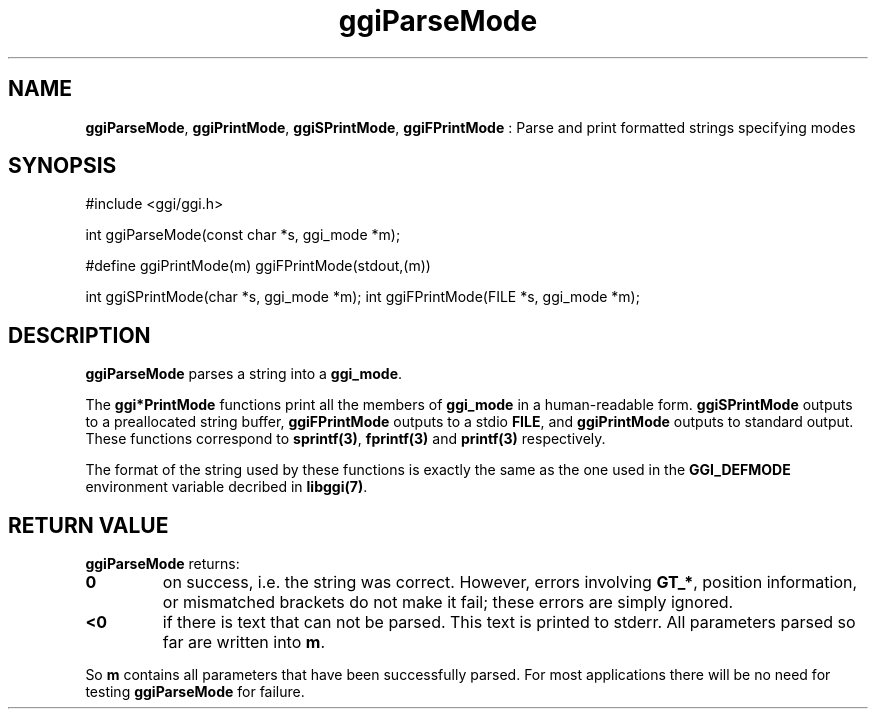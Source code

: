 .TH "ggiParseMode" 3 GGI
.SH NAME
\fBggiParseMode\fR, \fBggiPrintMode\fR, \fBggiSPrintMode\fR, \fBggiFPrintMode\fR : Parse and print formatted strings specifying modes
.SH SYNOPSIS
.nb
#include <ggi/ggi.h>


int ggiParseMode(const char *s, ggi_mode *m);

#define ggiPrintMode(m) ggiFPrintMode(stdout,(m))

int ggiSPrintMode(char *s, ggi_mode *m);
int ggiFPrintMode(FILE *s, ggi_mode *m);
.fi
.SH DESCRIPTION
\fBggiParseMode\fR parses a string into a \fBggi_mode\fR.

The \fBggi*PrintMode\fR functions print all the members of \fBggi_mode\fR in a
human-readable form.  \fBggiSPrintMode\fR outputs to a preallocated string
buffer, \fBggiFPrintMode\fR outputs to a stdio \fBFILE\fR, and \fBggiPrintMode\fR
outputs to standard output.  These functions correspond to
\fBsprintf(3)\fR, \fBfprintf(3)\fR and \fBprintf(3)\fR
respectively.

The format of the string used by these functions is exactly the same
as the one used in the \fBGGI_DEFMODE\fR environment variable decribed in
\fBlibggi(7)\fR.
.SH RETURN VALUE
\fBggiParseMode\fR returns:
.TP
\fB0\fR
on success, i.e. the string was correct.
However, errors involving \fBGT_*\fR, position
information, or mismatched brackets do not make it fail;
these errors are simply ignored.

.TP
\fB<0\fR
if there is text that can not be parsed.
This text is printed to stderr.
All parameters parsed so far are written into \fBm\fR.

.PP
So \fBm\fR contains all parameters that have been successfully
parsed. For most applications there will be no need for testing
\fBggiParseMode\fR for failure.
